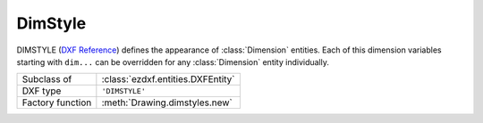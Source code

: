 DimStyle
========

.. module:: ezdxf.entities

.. image:: ../dxfinternals/tables/gfx/dimvars1.svg
    :align: center
    :width: 800px

.. image:: ../dxfinternals/tables/gfx/dimvars2.svg
    :align: center
    :width: 800px

DIMSTYLE (`DXF Reference`_) defines the appearance of :class:`Dimension` entities. Each of this dimension variables
starting with ``dim...`` can be overridden for any :class:`Dimension` entity individually.

======================== ==========================================
Subclass of              :class:`ezdxf.entities.DXFEntity`
DXF type                 ``'DIMSTYLE'``
Factory function         :meth:`Drawing.dimstyles.new`
======================== ==========================================

.. class:: DimStyle

    .. attribute:: dxf.owner

        Handle to owner (:class:`~ezdxf.sections.table.Table`).

    .. attribute:: dxf.name

        Dimension style name.

    .. attribute:: dxf.flags

        Standard flag values (bit-coded values):

        ======= ==============================================================================================
        16      If set, table entry is externally dependent on an xref
        32      If both this bit and bit 16 are set, the externally dependent xref has been successfully resolved
        64      If set, the table entry was referenced by at least one entity in the drawing the last time the drawing
                was edited. (This flag is only for the benefit of AutoCAD)
        ======= ==============================================================================================

    .. attribute:: dxf.dimpost

        Prefix/suffix for primary units dimension values.

    .. attribute:: dxf.dimapost

        Prefix/suffix for alternate units dimensions.

    .. attribute:: dxf.dimblk

        Block type to use for both arrowheads as name string.

    .. attribute:: dxf.dimblk1

        Block type to use for first arrowhead as name string.

    .. attribute:: dxf.dimblk2

        Block type to use for second arrowhead as name string.

    .. attribute:: dxf.dimscale

        Global dimension feature scale factor. (default=1)

    .. attribute:: dxf.dimasz

        Dimension line and arrowhead size. (default=0.28)

    .. attribute:: dxf.dimexo

        Distance from origin points to extension lines. (default imperial=0.0625, default metric=0.625)

    .. attribute:: dxf.dimdli

        Incremental spacing between baseline dimensions. (default imperial=0.38, default metric=3.75)

    .. attribute:: dxf.dimexe

        Extension line distance beyond dimension line. (default imperial=0.28, default metric=2.25)

    .. attribute:: dxf.dimrnd

        Rounding value for decimal dimensions. (default=0)

        Rounds all dimensioning distances to the specified value, for instance, if DIMRND is set to 0.25,
        all distances round to the nearest 0.25 unit. If you set DIMRND to 1.0, all distances round to
        the nearest integer.

    .. attribute:: dxf.dimdle

        Dimension line extension beyond extension lines. (default=0)

    .. attribute:: dxf.dimtp

        Upper tolerance value for tolerance dimensions. (default=0)

    .. attribute:: dxf.dimtm

        Lower tolerance value for tolerance dimensions. (default=0)

    .. attribute:: dxf.dimtxt

        Size of dimension text. (default imperial=0.28, default metric=2.5)

    .. attribute:: dxf.dimcen

        Controls placement of center marks or centerlines. (default imperial=0.09, default metric=2.5)

    .. attribute:: dxf.dimtsz

        Controls size of dimension line tick marks drawn instead of arrowheads. (default=0)

    .. attribute:: dxf.dimaltf

        Alternate units dimension scale factor. (default=25.4)

    .. attribute:: dxf.dimlfac

        Scale factor for linear dimension values. (default=1)

    .. attribute:: dxf.dimtvp

        Vertical position of text above or below dimension line. (default=0)

    .. attribute:: dxf.dimtfac

        Scale factor for fractional or tolerance text size. (default=1)

    .. attribute:: dxf.dimgap

        Gap size between dimension line and dimension text. (default imperial=0.09, default metric=0.625)

    .. attribute:: dxf.dimaltrnd

        Rounding value for alternate dimension units. (default=0)

    .. attribute:: dxf.dimtol

        Toggles creation of appended tolerance dimensions. (default imperial=1, default metric=0)

    .. attribute:: dxf.dimlim

        Toggles creation of limits-style dimension text. (default=0)

    .. attribute:: dxf.dimtih

        Orientation of text inside extension lines. (default imperial=1, default metric=0)

    .. attribute:: dxf.dimtoh

        Orientation of text outside extension lines. (default imperial=1, default metric=0)

    .. attribute:: dxf.dimse1

        Toggles suppression of first extension line. (default=0)

    .. attribute:: dxf.dimse2

        Toggles suppression of second extension line. (default=0)

    .. attribute:: dxf.dimtad

        Sets text placement relative to dimension line. (default imperial=0, default metric=1)

    .. attribute:: dxf.dimzin

        Zero suppression for primary units dimensions. (default imperial=0, default metric=8) ???

    .. attribute:: dxf.dimazin

        Controls zero suppression for angular dimensions. (default=0)

    .. attribute:: dxf.dimalt

        Enables or disables alternate units dimensioning. (default=0)

    .. attribute:: dxf.dimaltd

        Controls decimal places for alternate units dimensions. (default imperial=2, default metric=3)

    .. attribute:: dxf.dimtofl

        Toggles forced dimension line creation. (default imperial=0, default metric=1)

    .. attribute:: dxf.dimsah

        Toggles appearance of arrowhead blocks. (default=0)

    .. attribute:: dxf.dimtix

        Toggles forced placement of text between extension lines. (default=0)

    .. attribute:: dxf.dimsoxd

        Suppresses dimension lines outside extension lines. (default=0)

    .. attribute:: dxf.dimclrd

        Dimension line, arrowhead, and leader line color. (default=0)

    .. attribute:: dxf.dimclre

        Dimension extension line color. (default=0)

    .. attribute:: dxf.dimclrt

        Dimension text color. (default=0)

    .. attribute:: dxf.dimadec

        Controls the number of decimal places for angular dimensions.

    .. attribute:: dxf.dimunit

        Obsolete, now use DIMLUNIT AND DIMFRAC

    .. attribute:: dxf.dimdec

        Decimal places for dimension values. (default imperial=4, default metric=2)

    .. attribute:: dxf.dimtdec

        Decimal places for primary units tolerance values. (default imperial=4, default metric=2)

    .. attribute:: dxf.dimaltu

        Units format for alternate units dimensions. (default=2)

    .. attribute:: dxf.dimalttd

        Decimal places for alternate units tolerance values. (default imperial=4, default metric=2)

    .. attribute:: dxf.dimaunit

        Unit format for angular dimension values. (default=0)

    .. attribute:: dxf.dimfrac

        Controls the fraction format used for architectural and fractional dimensions. (default=0)

    .. attribute:: dxf.dimlunit

        Specifies units for all nonangular dimensions. (default=2)

    .. attribute:: dxf.dimdsep

        Specifies a single character to use as a decimal separator. (default imperial=".", default metric=",")
        This is an integer value, use :code:`ord('.')` to write value.

    .. attribute:: dxf.dimtmove

        Controls the format of dimension text when it is moved. (default=0)

    .. attribute:: dxf.dimjust

        Horizontal justification of dimension text. (default=0)

    .. attribute:: dxf.dimsd1

        Toggles suppression of first dimension line. (default=0)

    .. attribute:: dxf.dimsd2

        Toggles suppression of second dimension line. (default=0)

    .. attribute:: dxf.dimtolj

        Vertical justification for dimension tolerance text. (default=1)

    .. attribute:: dxf.dimaltz

        Zero suppression for alternate units dimension values. (default=0)

    .. attribute:: dxf.dimalttz

        Zero suppression for alternate units tolerance values. (default=0)

    .. attribute:: dxf.dimfit

        Obsolete, now use DIMATFIT and DIMTMOVE

    .. attribute:: dxf.dimupt

        Controls user placement of dimension line and text. (default=0)

    .. attribute:: dxf.dimatfit

        Controls placement of text and arrowheads when there is insufficient space between the extension lines. (default=3)

    .. attribute:: dxf.dimtxsty

        Text style used for dimension text by name.

    .. attribute:: dxf.dimtxsty_handle

        Text style used for dimension text by handle of STYLE entry.
        (use :attr:`DimStyle.dxf.dimtxsty` to get/set text style by name)

    .. attribute:: dxf.dimldrblk

        Specify arrowhead used for leaders by name.

    .. attribute:: dxf.dimldrblk_handle

        Specify arrowhead used for leaders by handle of referenced block.
        (use :attr:`DimStyle.dxf.dimldrblk` to get/set arrowhead by name)

    .. attribute:: dxf.dimblk_handle

        Block type to use for both arrowheads, handle of referenced block.
        (use :attr:`DimStyle.dxf.dimblk` to get/set arrowheads by name)

    .. attribute:: dxf.dimblk1_handle

        Block type to use for first arrowhead, handle of referenced block.
        (use :attr:`DimStyle.dxf.dimblk1` to get/set arrowhead by name)

    .. attribute:: dxf.dimblk2_handle

        Block type to use for second arrowhead, handle of referenced block.
        (use :attr:`DimStyle.dxf.dimblk2` to get/set arrowhead by name)

    .. attribute:: dxf.dimlwd

        Lineweight value for dimension lines. (default=-2, BYBLOCK)

    .. attribute:: dxf.dimlwe

        Lineweight value for extension lines. (default=-2, BYBLOCK)

    .. attribute:: dxf.dimltype

        Specifies the linetype used for the dimension line as linetype name, requires DXF R2007+

    .. attribute:: dxf.dimltype_handle

        Specifies the linetype used for the dimension line as handle to LTYPE entry, requires DXF R2007+
        (use :attr:`DimStyle.dxf.dimltype` to get/set linetype by name)

    .. attribute:: dxf.dimltex1

        Specifies the linetype used for the extension line 1 as linetype name, requires DXF R2007+

    .. attribute:: dxf.dimlex1_handle

        Specifies the linetype used for the extension line 1 as handle to LTYPE entry, requires DXF R2007+
        (use :attr:`DimStyle.dxf.dimltex1` to get/set linetype by name)

    .. attribute:: dxf.dimltex2

        Specifies the linetype used for the extension line 2 as linetype name, requires DXF R2007+

    .. attribute:: dxf.dimlex2_handle

        Specifies the linetype used for the extension line 2 as handle to LTYPE entry, requires DXF R2007+
        (use :attr:`DimStyle.dxf.dimltex2` to get/set linetype by name)

    .. attribute:: dxf.dimfxlon

        Extension line has fixed length if set to 1, requires DXF R2007+

    .. attribute:: dxf.dimfxl

        Length of extension line below dimension line if fixed (:attr:`DimStyle.dxf.dimtfxlon` == 1),
        :attr:`DimStyle.dxf.dimexen` defines the the length above the dimension line, requires DXF R2007+

    .. attribute:: dxf.dimtfill

        Text fill 0=off; 1=background color; 2=custom color (see :attr:`DimStyle.dxf.dimtfillclr`), requires DXF R2007+

    .. attribute:: dxf.dimtfillclr

        Text fill custom color as color index (1-255), requires DXF R2007+

    .. automethod:: copy_to_header(dwg: Drawing) -> None

    .. automethod:: set_arrows

    .. automethod:: set_tick

    .. automethod:: set_text_align

    .. automethod:: set_text_format

    .. automethod:: set_dimline_format

    .. automethod:: set_extline_format

    .. automethod:: set_extline1

    .. automethod:: set_extline2

    .. automethod:: set_tolerance

    .. automethod:: set_limits

.. _DXF Reference: http://help.autodesk.com/view/OARX/2018/ENU/?guid=GUID-F2FAD36F-0CE3-4943-9DAD-A9BCD2AE81DA